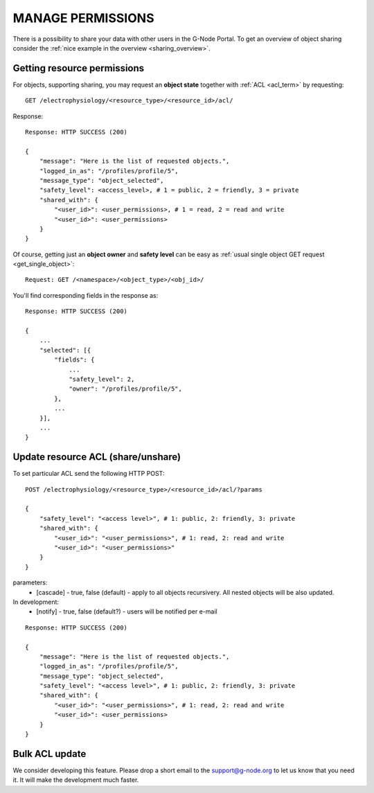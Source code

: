 ==================
MANAGE PERMISSIONS
==================

There is a possibility to share your data with other users in the G-Node Portal. To get an overview of object sharing consider the :ref:`nice example in the overview <sharing_overview>`.

----------------------------
Getting resource permissions
----------------------------

For objects, supporting sharing, you may request an **object state** together with :ref:`ACL <acl_term>` by requesting: 

::
    
    GET /electrophysiology/<resource_type>/<resource_id>/acl/

Response:

::
    
    Response: HTTP SUCCESS (200)

    {
        "message": "Here is the list of requested objects.",
        "logged_in_as": "/profiles/profile/5",
        "message_type": "object_selected",
        "safety_level": <access_level>, # 1 = public, 2 = friendly, 3 = private
        "shared_with": {
            "<user_id>": <user_permissions>, # 1 = read, 2 = read and write
            "<user_id>": <user_permissions>
        }
    }


Of course, getting just an **object owner** and **safety level** can be easy as :ref:`usual single object GET request <get_single_object>`:

::

    Request: GET /<namespace>/<object_type>/<obj_id>/


You'll find corresponding fields in the response as:


::

    Response: HTTP SUCCESS (200)

    {
        ...
        "selected": [{
            "fields": {
                ...
                "safety_level": 2,
                "owner": "/profiles/profile/5",
            },
            ...
        }],
        ...
    }




.. _update_acl:

-----------------------------------
Update resource ACL (share/unshare)
-----------------------------------

To set particular ACL send the following HTTP POST:

::
    
    POST /electrophysiology/<resource_type>/<resource_id>/acl/?params

    {
        "safety_level": "<access level>", # 1: public, 2: friendly, 3: private
        "shared_with": {
            "<user_id>": "<user_permissions>", # 1: read, 2: read and write
            "<user_id>": "<user_permissions>"
        }
    }

parameters:
 * [cascade] - true, false (default) - apply to all objects recursivery. All nested objects will be also updated.

In development:
 * [notify] - true, false (default?) - users will be notified per e-mail


::
    
    Response: HTTP SUCCESS (200)

    {
        "message": "Here is the list of requested objects.",
        "logged_in_as": "/profiles/profile/5",
        "message_type": "object_selected",
        "safety_level": "<access level>", # 1: public, 2: friendly, 3: private
        "shared_with": {
            "<user_id>": "<user_permissions>", # 1: read, 2: read and write
            "<user_id>": <user_permissions>
        }
    }

---------------
Bulk ACL update
---------------

We consider developing this feature. Please drop a short email to the support@g-node.org to let us know that you need it. It will make the development much faster.



